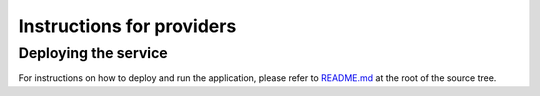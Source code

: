 **************************
Instructions for providers
**************************

Deploying the service
#####################

For instructions on how to deploy and run the application, please refer to
`README.md <https://github.com/EOSC-synergy/eosc-perf/blob/master/README.md>`_ at the root of the source tree.
